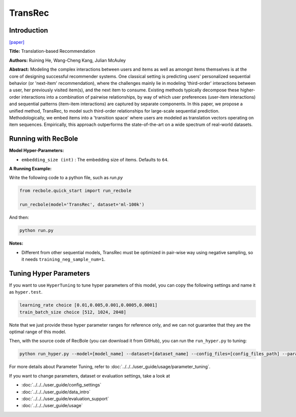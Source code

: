 TransRec
===========

Introduction
---------------------

`[paper] <https://dl.acm.org/doi/10.1145/3109859.3109882>`_

**Title:** Translation-based Recommendation

**Authors:** Ruining He, Wang-Cheng Kang, Julian McAuley

**Abstract:**  Modeling the complex interactions between users and items as well
as amongst items themselves is at the core of designing successful recommender systems.
One classical setting is predicting users' personalized sequential behavior (or 'next-item'
recommendation), where the challenges mainly lie in modeling 'third-order' interactions
between a user, her previously visited item(s), and the next item to consume. Existing
methods typically decompose these higher-order interactions into a combination
of pairwise relationships, by way of which user preferences (user-item interactions)
and sequential patterns (item-item interactions) are captured by separate components.
In this paper, we propose a unified method, TransRec, to model such third-order relationships
for large-scale sequential prediction. Methodologically, we embed items into a
'transition space' where users are modeled as translation vectors operating on
item sequences. Empirically, this approach outperforms the state-of-the-art on
a wide spectrum of real-world datasets.

.. image:: ../../../asset/transrec.png
    :width: 500
    :align: center

Running with RecBole
-------------------------

**Model Hyper-Parameters:**

- ``embedding_size (int)`` : The embedding size of items. Defaults to ``64``.

**A Running Example:**

Write the following code to a python file, such as `run.py`

.. code:: python

   from recbole.quick_start import run_recbole

   run_recbole(model='TransRec', dataset='ml-100k')

And then:

.. code:: bash

   python run.py

**Notes:**

- Different from other sequential models, TransRec must be optimized in pair-wise way using negative sampling, so it needs ``training_neg_sample_num=1``.

Tuning Hyper Parameters
-------------------------

If you want to use ``HyperTuning`` to tune hyper parameters of this model, you can copy the following settings and name it as ``hyper.test``.

.. code:: bash

   learning_rate choice [0.01,0.005,0.001,0.0005,0.0001]
   train_batch_size choice [512, 1024, 2048]

Note that we just provide these hyper parameter ranges for reference only, and we can not guarantee that they are the optimal range of this model.

Then, with the source code of RecBole (you can download it from GitHub), you can run the ``run_hyper.py`` to tuning:

.. code:: bash

	python run_hyper.py --model=[model_name] --dataset=[dataset_name] --config_files=[config_files_path] --params_file=hyper.test

For more details about Parameter Tuning, refer to :doc:`../../../user_guide/usage/parameter_tuning`.


If you want to change parameters, dataset or evaluation settings, take a look at

- :doc:`../../../user_guide/config_settings`
- :doc:`../../../user_guide/data_intro`
- :doc:`../../../user_guide/evaluation_support`
- :doc:`../../../user_guide/usage`
